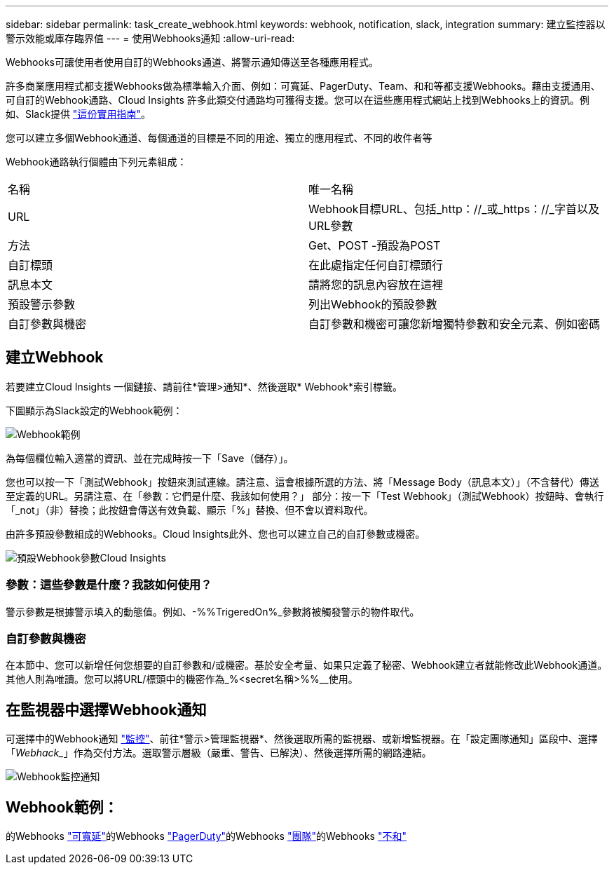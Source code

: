 ---
sidebar: sidebar 
permalink: task_create_webhook.html 
keywords: webhook, notification, slack, integration 
summary: 建立監控器以警示效能或庫存臨界值 
---
= 使用Webhooks通知
:allow-uri-read: 


[role="lead"]
Webhooks可讓使用者使用自訂的Webhooks通道、將警示通知傳送至各種應用程式。

許多商業應用程式都支援Webhooks做為標準輸入介面、例如：可寬延、PagerDuty、Team、和和等都支援Webhooks。藉由支援通用、可自訂的Webhook通路、Cloud Insights 許多此類交付通路均可獲得支援。您可以在這些應用程式網站上找到Webhooks上的資訊。例如、Slack提供 link:https://api.slack.com/messaging/webhooks["這份實用指南"]。

您可以建立多個Webhook通道、每個通道的目標是不同的用途、獨立的應用程式、不同的收件者等

Webhook通路執行個體由下列元素組成：

|===


| 名稱 | 唯一名稱 


| URL | Webhook目標URL、包括_http：//_或_https：//_字首以及URL參數 


| 方法 | Get、POST -預設為POST 


| 自訂標頭 | 在此處指定任何自訂標頭行 


| 訊息本文 | 請將您的訊息內容放在這裡 


| 預設警示參數 | 列出Webhook的預設參數 


| 自訂參數與機密 | 自訂參數和機密可讓您新增獨特參數和安全元素、例如密碼 
|===


== 建立Webhook

若要建立Cloud Insights 一個鏈接、請前往*管理>通知*、然後選取* Webhook*索引標籤。

下圖顯示為Slack設定的Webhook範例：

image:Webhook_Example_Slack.png["Webhook範例"]

為每個欄位輸入適當的資訊、並在完成時按一下「Save（儲存）」。

您也可以按一下「測試Webhook」按鈕來測試連線。請注意、這會根據所選的方法、將「Message Body（訊息本文）」（不含替代）傳送至定義的URL。另請注意、在「參數：它們是什麼、我該如何使用？」 部分：按一下「Test Webhook」（測試Webhook）按鈕時、會執行「_not」（非）替換；此按鈕會傳送有效負載、顯示「%」替換、但不會以資料取代。

由許多預設參數組成的Webhooks。Cloud Insights此外、您也可以建立自己的自訂參數或機密。

image:Webhook_Default_Parameters.png["預設Webhook參數Cloud Insights"]



=== 參數：這些參數是什麼？我該如何使用？

警示參數是根據警示填入的動態值。例如、-%%TrigeredOn%_參數將被觸發警示的物件取代。



=== 自訂參數與機密

在本節中、您可以新增任何您想要的自訂參數和/或機密。基於安全考量、如果只定義了秘密、Webhook建立者就能修改此Webhook通道。其他人則為唯讀。您可以將URL/標頭中的機密作為_%<secret名稱>%%__使用。



== 在監視器中選擇Webhook通知

可選擇中的Webhook通知 link:task_create_monitor.html#creating-a-monitor["監控"]、前往*警示>管理監視器*、然後選取所需的監視器、或新增監視器。在「設定團隊通知」區段中、選擇「_Webhack__」作為交付方法。選取警示層級（嚴重、警告、已解決）、然後選擇所需的網路連結。

image:Webhook_Monitor_Notify.png["Webhook監控通知"]



== Webhook範例：

的Webhooks link:task_webhook_example_slack.html["可寬延"]的Webhooks link:task_webhook_example_pagerduty.html["PagerDuty"]的Webhooks link:task_webhook_example_teams.html["團隊"]的Webhooks link:task_webhook_example_discord.html["不和"]
